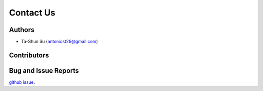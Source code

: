 Contact Us
==========

Authors
-------

* Ta-Shun Su (antoniost29@gmail.com)

Contributors
------------

Bug and Issue Reports
---------------------

`github issue`_.

.. _github issue: https://github.com/AntonioST/chamap_editor/issues
